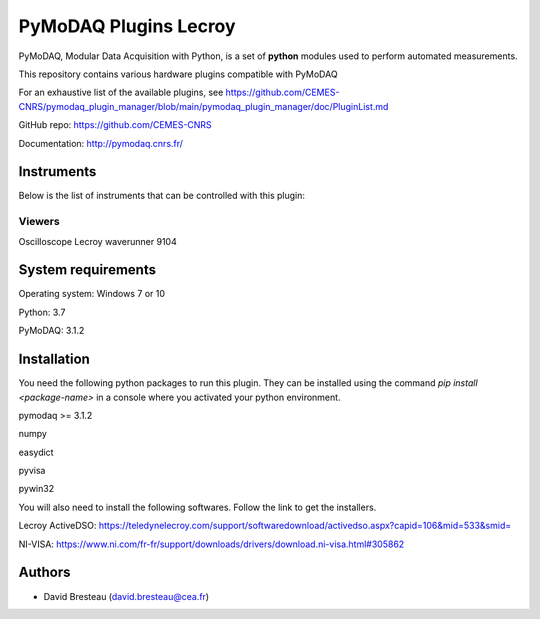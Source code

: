 PyMoDAQ Plugins Lecroy
######################

PyMoDAQ, Modular Data Acquisition with Python, is a set of **python** modules used to perform automated measurements. 

This repository contains various hardware plugins compatible with PyMoDAQ

For an exhaustive list of the available plugins, see https://github.com/CEMES-CNRS/pymodaq_plugin_manager/blob/main/pymodaq_plugin_manager/doc/PluginList.md

GitHub repo: https://github.com/CEMES-CNRS

Documentation: http://pymodaq.cnrs.fr/

Instruments
===========

Below is the list of instruments that can be controlled with this plugin:

Viewers
+++++++

Oscilloscope Lecroy waverunner 9104

System requirements
===================

Operating system: Windows 7 or 10

Python: 3.7

PyMoDAQ: 3.1.2

Installation
============

You need the following python packages to run this plugin.
They can be installed using the command *pip install <package-name>* in a console
where you activated your python environment.

pymodaq >= 3.1.2

numpy

easydict

pyvisa

pywin32

You will also need to install the following softwares.
Follow the link to get the installers.

Lecroy ActiveDSO: https://teledynelecroy.com/support/softwaredownload/activedso.aspx?capid=106&mid=533&smid=

NI-VISA: https://www.ni.com/fr-fr/support/downloads/drivers/download.ni-visa.html#305862


Authors
=======

* David Bresteau (david.bresteau@cea.fr)